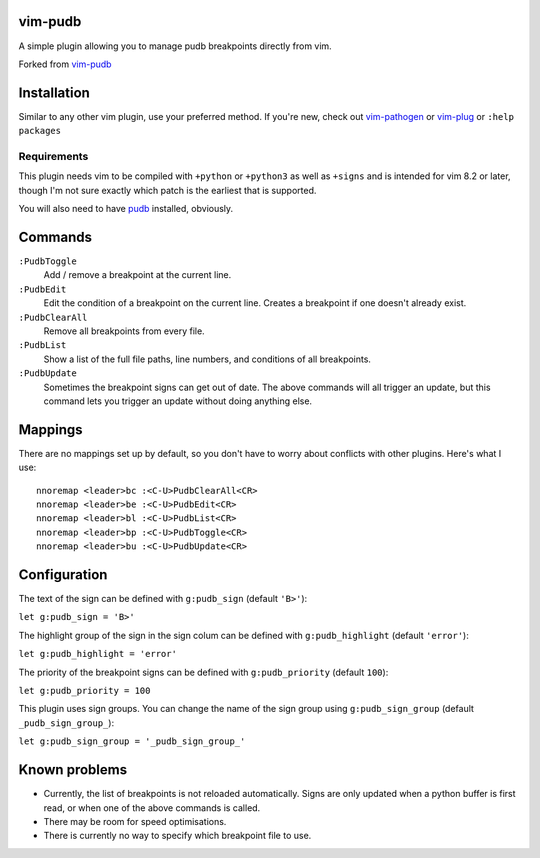 vim-pudb
========

A simple plugin allowing you to manage pudb breakpoints directly from vim.

Forked from `vim-pudb`_

.. _vim-pudb: https://github.com/KangOl/vim-pudb


Installation
============

Similar to any other vim plugin, use your preferred method. If you're new, check
out `vim-pathogen`_ or `vim-plug`_ or ``:help packages``

.. _vim-pathogen: https://github.com/tpope/vim-pathogen#readme
.. _vim-plug: https://github.com/junegunn/vim-plug


Requirements
------------

This plugin needs vim to be compiled with ``+python`` or ``+python3`` as well as
``+signs`` and is intended for vim 8.2 or later, though I'm not sure exactly
which patch is the earliest that is supported.

You will also need to have `pudb`_ installed, obviously.

.. _pudb: https://pypi.org/project/pudb/


Commands
========

``:PudbToggle``
    Add / remove a breakpoint at the current line.

``:PudbEdit``
    Edit the condition of a breakpoint on the current line. Creates a
    breakpoint if one doesn't already exist.

``:PudbClearAll``
    Remove all breakpoints from every file.

``:PudbList``
    Show a list of the full file paths, line numbers, and conditions of all
    breakpoints.

``:PudbUpdate``
    Sometimes the breakpoint signs can get out of date. The above commands will
    all trigger an update, but this command lets you trigger an update without
    doing anything else.


Mappings
========

There are no mappings set up by default, so you don't have to worry about
conflicts with other plugins. Here's what I use:

::

    nnoremap <leader>bc :<C-U>PudbClearAll<CR>
    nnoremap <leader>be :<C-U>PudbEdit<CR>
    nnoremap <leader>bl :<C-U>PudbList<CR>
    nnoremap <leader>bp :<C-U>PudbToggle<CR>
    nnoremap <leader>bu :<C-U>PudbUpdate<CR>


Configuration
=============

The text of the sign can be defined with ``g:pudb_sign`` (default ``'B>'``):

``let g:pudb_sign = 'B>'``

The highlight group of the sign in the sign colum can be defined with
``g:pudb_highlight`` (default ``'error'``):

``let g:pudb_highlight = 'error'``

The priority of the breakpoint signs can be defined with ``g:pudb_priority``
(default ``100``):

``let g:pudb_priority = 100``

This plugin uses sign groups. You can change the name of the sign group using
``g:pudb_sign_group`` (default ``_pudb_sign_group_``):

``let g:pudb_sign_group = '_pudb_sign_group_'``


Known problems
==============

- Currently, the list of breakpoints is not reloaded automatically. Signs are
  only updated when a python buffer is first read, or when one of the above
  commands is called.
- There may be room for speed optimisations.
- There is currently no way to specify which breakpoint file to use.
